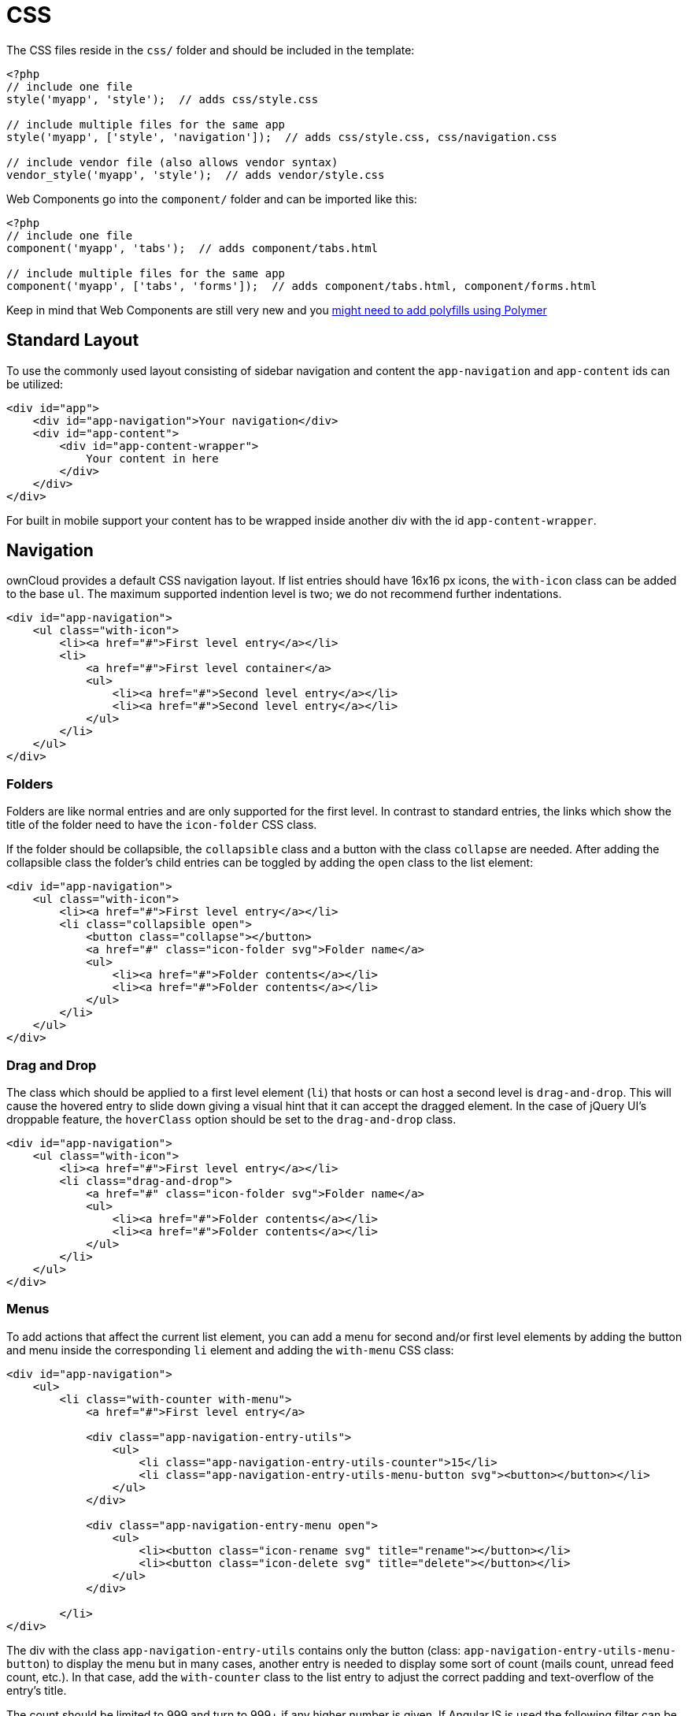 CSS
===

The CSS files reside in the `css/` folder and should be included in the
template:

[source,php]
----
<?php
// include one file
style('myapp', 'style');  // adds css/style.css

// include multiple files for the same app
style('myapp', ['style', 'navigation']);  // adds css/style.css, css/navigation.css

// include vendor file (also allows vendor syntax)
vendor_style('myapp', 'style');  // adds vendor/style.css
----

Web Components go into the `component/` folder and can be imported like
this:

[source,php]
----
<?php
// include one file
component('myapp', 'tabs');  // adds component/tabs.html

// include multiple files for the same app
component('myapp', ['tabs', 'forms']);  // adds component/tabs.html, component/forms.html
----

Keep in mind that Web Components are still very new and you
http://www.polymer-project.org/resources/compatibility.html[might need
to add polyfills using Polymer]

[[standard-layout]]
Standard Layout
---------------

To use the commonly used layout consisting of sidebar navigation and
content the `app-navigation` and `app-content` ids can be utilized:

[source,html]
----
<div id="app">
    <div id="app-navigation">Your navigation</div>
    <div id="app-content">
        <div id="app-content-wrapper">
            Your content in here
        </div>
    </div>
</div>
----

For built in mobile support your content has to be wrapped inside
another div with the id `app-content-wrapper`.

[[navigation]]
Navigation
----------

ownCloud provides a default CSS navigation layout. If list entries
should have 16x16 px icons, the `with-icon` class can be added to the
base `ul`. The maximum supported indention level is two; we do not
recommend further indentations.

[source,html]
----
<div id="app-navigation">
    <ul class="with-icon">
        <li><a href="#">First level entry</a></li>
        <li>
            <a href="#">First level container</a>
            <ul>
                <li><a href="#">Second level entry</a></li>
                <li><a href="#">Second level entry</a></li>
            </ul>
        </li>
    </ul>
</div>
----

[[folders]]
Folders
~~~~~~~

Folders are like normal entries and are only supported for the first
level. In contrast to standard entries, the links which show the title
of the folder need to have the `icon-folder` CSS class.

If the folder should be collapsible, the `collapsible` class and a
button with the class `collapse` are needed. After adding the
collapsible class the folder’s child entries can be toggled by adding
the `open` class to the list element:

[source,html]
----
<div id="app-navigation">
    <ul class="with-icon">
        <li><a href="#">First level entry</a></li>
        <li class="collapsible open">
            <button class="collapse"></button>
            <a href="#" class="icon-folder svg">Folder name</a>
            <ul>
                <li><a href="#">Folder contents</a></li>
                <li><a href="#">Folder contents</a></li>
            </ul>
        </li>
    </ul>
</div>
----

[[drag-and-drop]]
Drag and Drop
~~~~~~~~~~~~~

The class which should be applied to a first level element (`li`) that
hosts or can host a second level is `drag-and-drop`. This will cause the
hovered entry to slide down giving a visual hint that it can accept the
dragged element. In the case of jQuery UI’s droppable feature, the
`hoverClass` option should be set to the `drag-and-drop` class.

[source,html]
----
<div id="app-navigation">
    <ul class="with-icon">
        <li><a href="#">First level entry</a></li>
        <li class="drag-and-drop">
            <a href="#" class="icon-folder svg">Folder name</a>
            <ul>
                <li><a href="#">Folder contents</a></li>
                <li><a href="#">Folder contents</a></li>
            </ul>
        </li>
    </ul>
</div>
----

[[menus]]
Menus
~~~~~

To add actions that affect the current list element, you can add a menu
for second and/or first level elements by adding the button and menu
inside the corresponding `li` element and adding the `with-menu` CSS
class:

[source,html]
----
<div id="app-navigation">
    <ul>
        <li class="with-counter with-menu">
            <a href="#">First level entry</a>

            <div class="app-navigation-entry-utils">
                <ul>
                    <li class="app-navigation-entry-utils-counter">15</li>
                    <li class="app-navigation-entry-utils-menu-button svg"><button></button></li>
                </ul>
            </div>

            <div class="app-navigation-entry-menu open">
                <ul>
                    <li><button class="icon-rename svg" title="rename"></button></li>
                    <li><button class="icon-delete svg" title="delete"></button></li>
                </ul>
            </div>

        </li>
</div>
----

The div with the class `app-navigation-entry-utils` contains only the
button (class: `app-navigation-entry-utils-menu-button`) to display the
menu but in many cases, another entry is needed to display some sort of
count (mails count, unread feed count, etc.). In that case, add the
`with-counter` class to the list entry to adjust the correct padding and
text-overflow of the entry’s title.

The count should be limited to 999 and turn to 999+ if any higher number
is given. If AngularJS is used the following filter can be used to get
the correct behavior:

[source,js]
----
app.filter('counterFormatter', function () {
    'use strict';
    return function (count) {
        if (count > 999) {
            return '999+';
        }
        return count;
    };
});
----

Use it like this:

[source,html]
----
<li class="app-navigation-entry-utils-counter">{{ count | counterFormatter }}</li>
----

The menu is hidden by default (`display: none`) and has to be triggered
by adding the `open` class to the `app-navigation-entry-menu` div. In
the case of AngularJS the following small directive can be added to
handle all the display and click logic out of the box:

[source,js]
----
app.run(function ($document, $rootScope) {
    'use strict';
    $document.click(function (event) {
        $rootScope.$broadcast('documentClicked', event);
    });
});

app.directive('appNavigationEntryUtils', function () {
    'use strict';
    return {
        restrict: 'C',
        link: function (scope, elm) {
            var menu = elm.siblings('.app-navigation-entry-menu');
            var button = $(elm)
                .find('.app-navigation-entry-utils-menu-button button');

            button.click(function () {
                menu.toggleClass('open');
            });

            scope.$on('documentClicked', function (scope, event) {
                if (event.target !== button[0]) {
                    menu.removeClass('open');
                }
            });
        }
    };
});
----

[[editing]]
Editing
~~~~~~~

Often an edit option is needed for an entry. To add one for a given
entry simply hide the title and add the following div inside the entry:

[source,html]
----
<div id="app-navigation">
    <ul class="with-icon">
        <li>
            <a href="#" class="hidden">First level entry</a>

            <div class="app-navigation-entry-edit">
                <form>
                    <input type="text" value="First level entry" autofocus-on-insert>
                    <input type="submit" value="" class="action icon-checkmark svg">
                </form>
            </div>

        </li>
    </ul>
</div>
----

If AngularJS is used you want to auto-focus the input box. This can be
achieved by placing the show condition inside an `ng-if` on the
`app-navigation-entry-edit` div and adding the following directive:

[source,js]
----
app.directive('autofocusOnInsert', function () {
    'use strict';
    return function (scope, elm) {
        elm.focus();
    };
});
----

`ng-if` is required because it removes/inserts the element into the DOM
dynamically instead of just adding a `display: none` to it like
`ng-show` and `ng-hide`.

[[undo-entry]]
Undo Entry
~~~~~~~~~~

If you want to undo a performed action on a navigation entry such as
deletion, you should show the undo directly in place of the entry and
make it disappear after location change or seven seconds:

[source,html]
----
<div id="app-navigation">
    <ul class="with-icon">
        <li>
            <a href="#" class="hidden">First level entry</a>

            <div class="app-navigation-entry-deleted">
                <div class="app-navigation-entry-deleted-description">Deleted X</div>
                <button class="app-navigation-entry-deleted-button icon-history svg" title="Undo"></button>
            </div>
        </li>
    </ul>
</div>
----

[[settings-area]]
Settings Area
-------------

To create a settings area create a div with the id `app-settings` inside
the `app-navgiation` div:

[source,html]
----
<div id="app">

    <div id="app-navigation">

        <!-- Your navigation here -->

        <div id="app-settings">
            <div id="app-settings-header">
                <button class="settings-button"
                        data-apps-slide-toggle="#app-settings-content"
                ></button>
            </div>
            <div id="app-settings-content">
                <!-- Your settings in here -->
            </div>
        </div>
    </div>
</div>
----

The data attribute `data-apps-slide-toggle` slides up a target area
using a jQuery selector and hides the area if the user clicks outside of
it.

[[icons]]
Icons
-----

To use icons which are shipped in core, special classes to apply the
background image are supplied. All of these classes use
`background-position: center` and `background-repeat: no-repeat`.

|===
|Name | Image

| icon-breadcrumb
| image:/owncloud-docs/developer_manual/_images/img/7/breadcrumb.png[image]

| icon-loading
| image:/owncloud-docs/developer_manual/_images/img/7/loading.png[image]

| icon-loading-dark
| image:/owncloud-docs/developer_manual/_images/img/7/loading-dark.png[image]

| icon-loading-small
| image:/owncloud-docs/developer_manual/_images/img/7/loading-small.png[image]

| icon-add
| image:/owncloud-docs/developer_manual/_images/img/7/actions/add.png[image]

| icon-caret
| image:/owncloud-docs/developer_manual/_images/img/7/actions/caret.png[image]

| icon-caret-dark
| image:/owncloud-docs/developer_manual/_images/img/7/actions/caret-dark.png[image]

| icon-checkmark
| image:/owncloud-docs/developer_manual/_images/img/7/actions/checkmark.png[image]

| icon-checkmark-white
| image:/owncloud-docs/developer_manual/_images/img/7/actions/checkmark-white.png[image]

| icon-clock
| image:/owncloud-docs/developer_manual/_images/img/7/actions/clock.png[image]

| icon-close
| image:/owncloud-docs/developer_manual/_images/img/7/actions/close.png[image]

| icon-confirm
| image:/owncloud-docs/developer_manual/_images/img/7/actions/confirm.png[image]

| icon-delete
| image:/owncloud-docs/developer_manual/_images/img/7/actions/delete.png[image]

| icon-download
| image:/owncloud-docs/developer_manual/_images/img/7/actions/download.png[image]

| icon-history
| image:/owncloud-docs/developer_manual/_images/img/7/actions/history.png[image]

| icon-info
| image:/owncloud-docs/developer_manual/_images/img/7/actions/info.png[image]

| icon-lock
| image:/owncloud-docs/developer_manual/_images/img/7/actions/lock.png[image]

| icon-logout
| image:/owncloud-docs/developer_manual/_images/img/7/actions/logout.png[image]

| icon-mail
| image:/owncloud-docs/developer_manual/_images/img/7/actions/mail.png[image]

| icon-more
| image:/owncloud-docs/developer_manual/_images/img/7/actions/more.png[image]

| icon-password
| image:/owncloud-docs/developer_manual/_images/img/7/actions/password.png[image]

| icon-pause
| image:/owncloud-docs/developer_manual/_images/img/7/actions/pause.png[image]

| icon-pause-big
| image:/owncloud-docs/developer_manual/_images/img/7/actions/pause-big.png[image]

| icon-play
| image:/owncloud-docs/developer_manual/_images/img/7/actions/play.png[image]

| icon-play-add
| image:/owncloud-docs/developer_manual/_images/img/7/actions/play-add.png[image]

| icon-play-big
| image:/owncloud-docs/developer_manual/_images/img/7/actions/play-big.png[image]

| icon-play-next
| image:/owncloud-docs/developer_manual/_images/img/7/actions/play-next.png[image]

| icon-play-previous
| image:/owncloud-docs/developer_manual/_images/img/7/actions/play-previous.png[image]

| icon-public
| image:/owncloud-docs/developer_manual/_images/img/7/actions/public.png[image]

| icon-rename
| image:/owncloud-docs/developer_manual/_images/img/7/actions/rename.png[image]

| icon-search
| image:/owncloud-docs/developer_manual/_images/img/7/actions/search.png[image]

| icon-settings
| image:/owncloud-docs/developer_manual/_images/img/7/actions/settings.png[image]

| icon-share
| image:/owncloud-docs/developer_manual/_images/img/7/actions/share.png[image]

| icon-shared
| image:/owncloud-docs/developer_manual/_images/img/7/actions/shared.png[image]

| icon-sound
| image:/owncloud-docs/developer_manual/_images/img/7/actions/sound.png[image]

| icon-sound-off
| image:/owncloud-docs/developer_manual/_images/img/7/actions/sound-off.png[image]

| icon-star
| image:/owncloud-docs/developer_manual/_images/img/7/actions/star.png[image]

| icon-starred
| image:/owncloud-docs/developer_manual/_images/img/7/actions/starred.png[image]

| icon-toggle
| image:/owncloud-docs/developer_manual/_images/img/7/actions/toggle.png[image]

| icon-triangle-e
| image:/owncloud-docs/developer_manual/_images/img/7/actions/triangle-e.png[image]

| icon-triangle-n
| image:/owncloud-docs/developer_manual/_images/img/7/actions/triangle-n.png[image]

| icon-triangle-s
| image:/owncloud-docs/developer_manual/_images/img/7/actions/triangle-s.png[image]

| icon-upload
| image:/owncloud-docs/developer_manual/_images/img/7/actions/upload.png[image]

| icon-upload-white
| image:/owncloud-docs/developer_manual/_images/img/7/actions/upload-white.png[image]

| icon-user
| image:/owncloud-docs/developer_manual/_images/img/7/actions/user.png[image]

| icon-view-close
| image:/owncloud-docs/developer_manual/_images/img/7/actions/view-close.png[image]

| icon-view-next
| image:/owncloud-docs/developer_manual/_images/img/7/actions/view-next.png[image]

| icon-view-pause
| image:/owncloud-docs/developer_manual/_images/img/7/actions/view-pause.png[image]

| icon-view-play
| image:/owncloud-docs/developer_manual/_images/img/7/actions/view-play.png[image]

| icon-view-previous
| image:/owncloud-docs/developer_manual/_images/img/7/actions/view-previous.png[image]

| icon-calendar-dark
| image:/owncloud-docs/developer_manual/_images/img/7/places/calendar-dark.png[image]

| icon-contacts-dark
| image:/owncloud-docs/developer_manual/_images/img/7/places/contacts-dark.png[image]

| icon-file
| image:/owncloud-docs/developer_manual/_images/img/7/places/file.png[image]

| icon-files
| image:/owncloud-docs/developer_manual/_images/img/7/places/files.png[image]

| icon-folder
| image:/owncloud-docs/developer_manual/_images/img/7/places/folder.png[image]

| icon-filetype-text
| image:/owncloud-docs/developer_manual/_images/img/7/filetypes/text.png[image]

| icon-filetype-folder
| image:/owncloud-docs/developer_manual/_images/img/7/filetypes/folder.png[image]

| icon-home
| image:/owncloud-docs/developer_manual/_images/img/7/places/home.png[image]

| icon-link
| image:/owncloud-docs/developer_manual/_images/img/7/places/link.png[image]

| icon-music
| image:/owncloud-docs/developer_manual/_images/img/7/places/music.png[image]

| icon-picture
| image:/owncloud-docs/developer_manual/_images/img/7/places/picture.png[image]
|===

